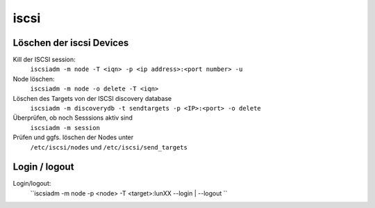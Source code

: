 .. _iscsi:

##########
iscsi 
##########

Löschen der iscsi Devices
==========================

Kill der ISCSI session:
  ``iscsiadm -m node -T <iqn> -p <ip address>:<port number> -u``
Node löschen:
  ``iscsiadm -m node -o delete -T <iqn>``
Löschen des Targets von der ISCSI discovery database
  ``iscsiadm -m discoverydb -t sendtargets -p <IP>:<port> -o delete``
Überprüfen, ob noch Sesssions aktiv sind
  ``iscsiadm -m session``
Prüfen und ggfs. löschen der Nodes unter
  ``/etc/iscsi/nodes`` und ``/etc/iscsi/send_targets``

Login / logout
===============
Login/logout:
  ``iscsiadm -m node -p <node> -T <target>:lunXX --login | --logout ``
